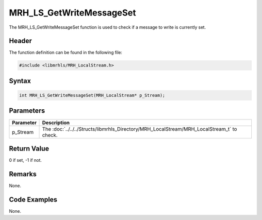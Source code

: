 MRH_LS_GetWriteMessageSet
=========================
The MRH_LS_GetWriteMessageSet function is used to check if a 
message to write is currently set.

Header
------
The function definition can be found in the following file:

.. code-block:: c

    #include <libmrhls/MRH_LocalStream.h>


Syntax
------
.. code-block:: c

    int MRH_LS_GetWriteMessageSet(MRH_LocalStream* p_Stream);


Parameters
----------
.. list-table::
    :header-rows: 1

    * - Parameter
      - Description
    * - p_Stream
      - The :doc:`../../../Structs/libmrhls_Directory/MRH_LocalStream/MRH_LocalStream_t` 
        to check.


Return Value
------------
0 if set, -1 if not.

Remarks
-------
None.

Code Examples
-------------
None.
